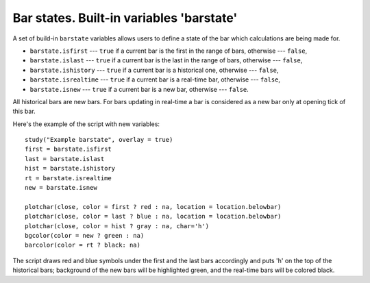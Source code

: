 Bar states. Built-in variables 'barstate'
=========================================

A set of build-in ``barstate`` variables allows users to define a state
of the bar which calculations are being made for.

-  ``barstate.isfirst`` --- ``true`` if a current bar is the first in the
   range of bars, otherwise --- ``false``,
-  ``barstate.islast`` --- ``true`` if a current bar is the last in the
   range of bars, otherwise --- ``false``,
-  ``barstate.ishistory`` --- ``true`` if a current bar is a historical
   one, otherwise --- ``false``,
-  ``barstate.isrealtime`` --- ``true`` if a current bar is a real-time
   bar, otherwise --- ``false``,
-  ``barstate.isnew`` --- ``true`` if a current bar is a new bar,
   otherwise --- ``false``.

All historical bars are new bars. For bars updating in real-time a bar
is considered as a new bar only at opening tick of this bar.

Here's the example of the script with new variables:

::

    study("Example barstate", overlay = true)
    first = barstate.isfirst
    last = barstate.islast
    hist = barstate.ishistory
    rt = barstate.isrealtime
    new = barstate.isnew

    plotchar(close, color = first ? red : na, location = location.belowbar)
    plotchar(close, color = last ? blue : na, location = location.belowbar)
    plotchar(close, color = hist ? gray : na, char='h')
    bgcolor(color = new ? green : na)
    barcolor(color = rt ? black: na)

.. image:: images/Chart_barstate_1.jpg

The script draws red and blue symbols under the first and the last bars
accordingly and puts 'h' on the top of the historical bars; background
of the new bars will be highlighted green, and the real-time bars will
be colored black.
